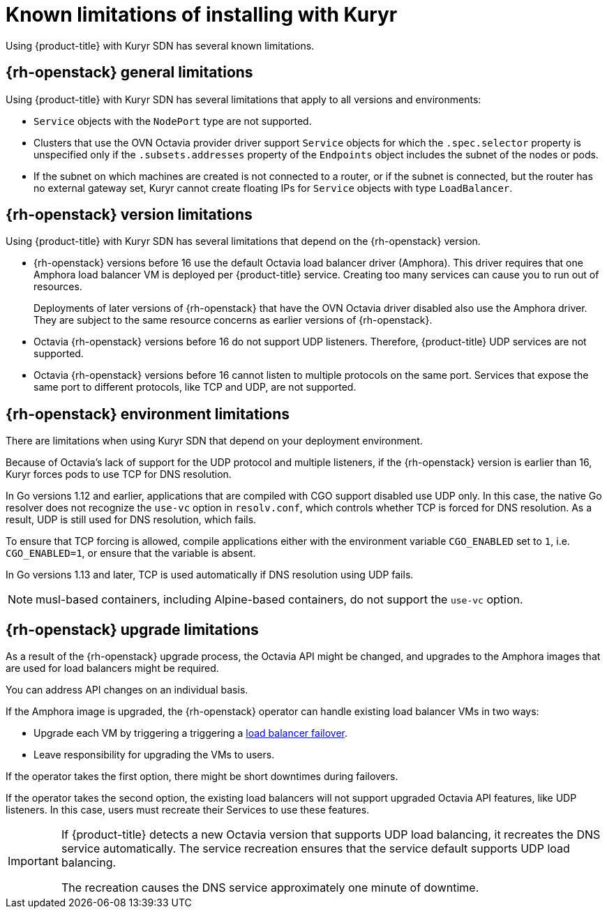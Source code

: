 // Module included in the following assemblies:
//
// * installing/installing_openstack/installing-openstack-installer-kuryr.adoc

[id="installation-osp-kuryr-known-limitations_{context}"]
= Known limitations of installing with Kuryr

Using {product-title} with Kuryr SDN has several known limitations.

[discrete]
[id="openstack-general-limitations_{context}"]
== {rh-openstack} general limitations

Using {product-title} with Kuryr SDN has several limitations that apply to all versions and environments:

* `Service` objects with the `NodePort` type are not supported.

* Clusters that use the OVN Octavia provider driver support `Service` objects for which the `.spec.selector` property is unspecified only if the `.subsets.addresses` property of the `Endpoints` object includes the subnet of the nodes or pods. 

* If the subnet on which machines are created is not connected to a router, or if the subnet is connected, but the router has no external gateway set, Kuryr cannot create floating IPs for `Service` objects with type `LoadBalancer`.

[discrete]
[id="openstack-version-limitations_{context}"]
== {rh-openstack} version limitations

Using {product-title} with Kuryr SDN has several limitations that depend on the {rh-openstack} version.

* {rh-openstack} versions before 16 use
the default Octavia load balancer driver (Amphora). This driver requires that one
Amphora load balancer VM is deployed per {product-title} service. Creating too many
services can cause you to run out of resources.
+
Deployments of later versions of {rh-openstack} that have the OVN Octavia driver disabled also
use the Amphora driver. They are subject to the same resource concerns as earlier versions of {rh-openstack}.

* Octavia {rh-openstack} versions before 16 do not support UDP listeners. Therefore,
{product-title} UDP services are not supported.

* Octavia {rh-openstack} versions before 16 cannot listen to multiple protocols on the
same port. Services that expose the same port to different protocols, like TCP
and UDP, are not supported.

[discrete]
[id="openstack-go-limitations_{context}"]
== {rh-openstack} environment limitations

There are limitations when using Kuryr SDN that depend on your deployment environment.

Because of Octavia's lack of support for the UDP protocol and multiple listeners, if the {rh-openstack} version is earlier than 16, Kuryr forces pods to use TCP for DNS resolution.

In Go versions 1.12 and earlier, applications that are compiled with CGO support disabled use UDP only. In this case,
the native Go resolver does not recognize the `use-vc` option in `resolv.conf`, which controls whether TCP is forced for DNS resolution.
As a result, UDP is still used for DNS resolution, which fails.

To ensure that TCP forcing is allowed, compile applications either with the environment variable `CGO_ENABLED` set to `1`, i.e. `CGO_ENABLED=1`, or ensure that the variable is absent.

In Go versions 1.13 and later, TCP is used automatically if DNS resolution using UDP fails.

[NOTE]
====
musl-based containers, including Alpine-based containers, do not support the `use-vc` option.
====

[discrete]
[id="openstack-upgrade-limitations_{context}"]
== {rh-openstack} upgrade limitations

As a result of the {rh-openstack} upgrade process, the Octavia API might be changed, and upgrades to the Amphora images that are used for load balancers might be required.

You can address API changes on an individual basis.

If the Amphora image is upgraded, the {rh-openstack} operator can handle existing load balancer VMs in two ways:

* Upgrade each VM by triggering a triggering a link:https://access.redhat.com/documentation/en-us/red_hat_openstack_platform/16.0/html/networking_guide/sec-octavia#update-running-amphora-instances[load balancer failover].

* Leave responsibility for upgrading the VMs to users.

If the operator takes the first option, there might be short downtimes during failovers.

If the operator takes the second option, the existing load balancers will not support upgraded Octavia
API features, like UDP listeners. In this case, users must recreate their Services to use these features.

[IMPORTANT]
====
If {product-title} detects a new Octavia version that supports UDP load balancing, it recreates the DNS service automatically. The service recreation ensures that the service default supports UDP load balancing.

The recreation causes the DNS service approximately one minute of downtime.
====

